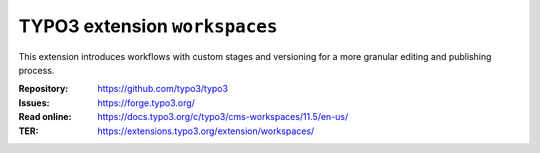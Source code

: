 ==============================
TYPO3 extension ``workspaces``
==============================

This extension introduces workflows with custom stages and versioning for a more
granular editing and publishing process.

:Repository:  https://github.com/typo3/typo3
:Issues:      https://forge.typo3.org/
:Read online: https://docs.typo3.org/c/typo3/cms-workspaces/11.5/en-us/
:TER:         https://extensions.typo3.org/extension/workspaces/
